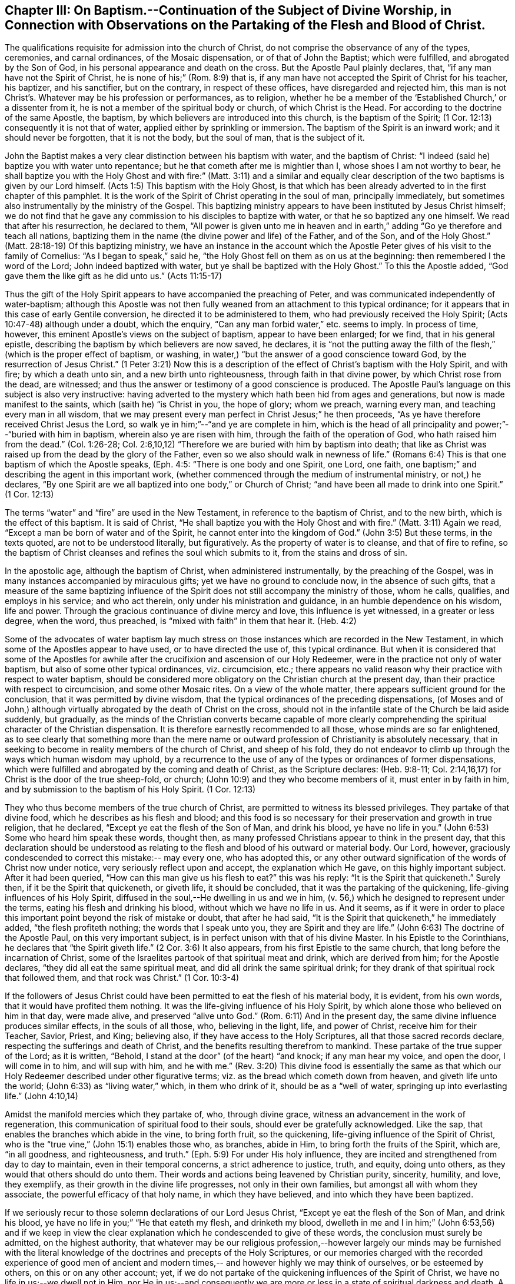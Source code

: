 [short="Chapter III -- Baptism, Worship, and Partaking of the Flesh and Blood"]
== Chapter III: On Baptism.--Continuation of the Subject of Divine Worship, in Connection with Observations on the Partaking of the Flesh and Blood of Christ.

The qualifications requisite for admission into the church of Christ,
do not comprise the observance of any of the types, ceremonies, and carnal ordinances,
of the Mosaic dispensation, or of that of John the Baptist; which were fulfilled,
and abrogated by the Son of God, in his personal appearance and death on the cross.
But the Apostle Paul plainly declares, that, "`if any man have not the Spirit of Christ,
he is none of his;`" (Rom. 8:9) that is,
if any man have not accepted the Spirit of Christ for his teacher, his baptizer,
and his sanctifier, but on the contrary, in respect of these offices,
have disregarded and rejected him,
this man is not Christ`'s. Whatever may be his profession or performances, as to religion,
whether he be a member of the '`Established Church,`' or a dissenter from it,
he is not a member of the spiritual body or church, of which Christ is the Head.
For according to the doctrine of the same Apostle, the baptism,
by which believers are introduced into this church, is the baptism of the Spirit;
(1 Cor. 12:13) consequently it is not that of water,
applied either by sprinkling or immersion.
The baptism of the Spirit is an inward work; and it should never be forgotten,
that it is not the body, but the soul of man, that is the subject of it.

John the Baptist makes a very clear distinction between his baptism with water,
and the baptism of Christ: "`I indeed (said he) baptize you with water unto repentance;
but he that cometh after me is mightier than I, whose shoes I am not worthy to bear,
he shall baptize you with the Holy Ghost and with fire:`" (Matt. 3:11)
and a similar and equally clear description of
the two baptisms is given by our Lord himself.
(Acts 1:5) This baptism with the Holy Ghost,
is that which has been already adverted to in the first chapter of this pamphlet.
It is the work of the Spirit of Christ operating in the soul of man,
principally immediately, but sometimes also instrumentally by the ministry of the Gospel.
This baptizing ministry appears to have been instituted by Jesus Christ himself;
we do not find that he gave any commission to his disciples to baptize with water,
or that he so baptized any one himself.
We read that after his resurrection, he declared to them,
"`All power is given unto me in heaven and in earth,`"
adding "`Go ye therefore and teach all nations,
baptizing them in the name (the divine power and life) of the Father, and of the Son,
and of the Holy Ghost.`"
(Matt. 28:18-19) Of this baptizing ministry,
we have an instance in the account which the Apostle
Peter gives of his visit to the family of Cornelius:
"`As I began to speak,`" said he,
"`the Holy Ghost fell on them as on us at the beginning:
then remembered I the word of the Lord; John indeed baptized with water,
but ye shall be baptized with the Holy Ghost.`"
To this the Apostle added, "`God gave them the like gift as he did unto us.`"
(Acts 11:15-17)

Thus the gift of the Holy Spirit appears to have accompanied the preaching of Peter,
and was communicated independently of water-baptism;
although this Apostle was not then fully weaned
from an attachment to this typical ordinance;
for it appears that in this case of early Gentile conversion,
he directed it to be administered to them, who had previously received the Holy Spirit;
(Acts 10:47-48) although under a doubt, which the enquiry,
"`Can any man forbid water,`" etc. seems to imply.
In process of time, however, this eminent Apostle`'s views on the subject of baptism,
appear to have been enlarged; for we find, that in his general epistle,
describing the baptism by which believers are now saved, he declares,
it is "`not the putting away the filth of the
flesh,`" (which is the proper effect of baptism,
or washing, in water,) "`but the answer of a good conscience toward God,
by the resurrection of Jesus Christ.`"
(1 Peter 3:21) Now this is a description of the
effect of Christ`'s baptism with the Holy Spirit,
and with fire; by which a death unto sin, and a new birth unto righteousness,
through faith in that divine power, by which Christ rose from the dead, are witnessed;
and thus the answer or testimony of a good conscience is produced.
The Apostle Paul`'s language on this subject is also very instructive:
having adverted to the mystery which hath been hid from ages and generations,
but now is made manifest to the saints, which (saith he) "`is Christ in you,
the hope of glory; whom we preach, warning every man,
and teaching every man in all wisdom,
that we may present every man perfect in Christ Jesus;`" he then proceeds,
"`As ye have therefore received Christ Jesus the Lord,
so walk ye in him;`"--"`and ye are complete in him,
which is the head of all principality and power;`"--"`buried with him in baptism,
wherein also ye are risen with him, through the faith of the operation of God,
who hath raised him from the dead.`" (Col. 1:26-28; Col. 2:6,10,12)
"`Therefore we are buried with him by baptism into death;
that like as Christ was raised up from the dead by the glory of the Father,
even so we also should walk in newness of life.`"
(Romans 6:4) This is that one baptism of which the Apostle speaks, (Eph. 4:5:
"`There is one body and one Spirit, one Lord, one faith,
one baptism;`" and describing the agent in this important work,
(whether commenced through the medium of instrumental ministry, or not,) he declares,
"`By one Spirit are we all baptized into one body,`" or Church of Christ;
"`and have been all made to drink into one Spirit.`" (1 Cor. 12:13)

The terms "`water`" and "`fire`" are used in the New Testament,
in reference to the baptism of Christ, and to the new birth,
which is the effect of this baptism.
It is said of Christ, "`He shall baptize you with the Holy Ghost and with fire.`"
(Matt. 3:11) Again we read, "`Except a man be born of water and of the Spirit,
he cannot enter into the kingdom of God.`"
(John 3:5) But these terms, in the texts quoted, are not to be understood literally,
but figuratively.
As the property of water is to cleanse, and that of fire to refine,
so the baptism of Christ cleanses and refines the soul which submits to it,
from the stains and dross of sin.

In the apostolic age, although the baptism of Christ, when administered instrumentally,
by the preaching of the Gospel, was in many instances accompanied by miraculous gifts;
yet we have no ground to conclude now, in the absence of such gifts,
that a measure of the same baptizing influence of the
Spirit does not still accompany the ministry of those,
whom he calls, qualifies, and employs in his service; and who act therein,
only under his ministration and guidance, in an humble dependence on his wisdom,
life and power.
Through the gracious continuance of divine mercy and love,
this influence is yet witnessed, in a greater or less degree, when the word,
thus preached, is "`mixed with faith`" in them that hear it. (Heb. 4:2)

Some of the advocates of water baptism lay much stress on
those instances which are recorded in the New Testament,
in which some of the Apostles appear to have used, or to have directed the use of,
this typical ordinance.
But when it is considered that some of the Apostles for awhile
after the crucifixion and ascension of our Holy Redeemer,
were in the practice not only of water baptism,
but also of some other typical ordinances, viz.
circumcision, etc.;
there appears no valid reason why their practice with respect to water baptism,
should be considered more obligatory on the Christian church at the present day,
than their practice with respect to circumcision, and some other Mosaic rites.
On a view of the whole matter, there appears sufficient ground for the conclusion,
that it was permitted by divine wisdom,
that the typical ordinances of the preceding dispensations,
(of Moses and of John,) although virtually abrogated by the death of Christ on the cross,
should not in the infantile state of the Church be laid aside suddenly, but gradually,
as the minds of the Christian converts became capable of more clearly
comprehending the spiritual character of the Christian dispensation.
It is therefore earnestly recommended to all those, whose minds are so far enlightened,
as to see clearly that something more than the mere name or
outward profession of Christianity is absolutely necessary,
that in seeking to become in reality members of the church of Christ,
and sheep of his fold,
they do not endeavor to climb up through the ways which human wisdom may uphold,
by a recurrence to the use of any of the types or ordinances of former dispensations,
which were fulfilled and abrogated by the coming and death of Christ,
as the Scripture declares: (Heb. 9:8-11; Col. 2:14,16,17)
for Christ is the door of the true sheep-fold, or church;
(John 10:9) and they who become members of it, must enter in by faith in him,
and by submission to the baptism of his Holy Spirit. (1 Cor. 12:13)

They who thus become members of the true church of Christ,
are permitted to witness its blessed privileges.
They partake of that divine food, which he describes as his flesh and blood;
and this food is so necessary for their preservation and growth in true religion,
that he declared, "`Except ye eat the flesh of the Son of Man, and drink his blood,
ye have no life in you.`"
(John 6:53) Some who heard him speak these words, thought then,
as many professed Christians appear to think in the present day,
that this declaration should be understood as relating
to the flesh and blood of his outward or material body.
Our Lord, however, graciously condescended to correct this mistake:-- may every one,
who has adopted this,
or any other outward signification of the words of Christ now under notice,
very seriously reflect upon and accept, the explanation which He gave,
on this highly important subject.
After it had been queried,
"`How can this man give us his flesh to eat?`" this was his reply:
"`It is the Spirit that quickeneth.`"
Surely then, if it be the Spirit that quickeneth, or giveth life,
it should be concluded, that it was the partaking of the quickening,
life-giving influences of his Holy Spirit,
diffused in the soul,--He dwelling in us and we in him,
(v. 56,) which he designed to represent under the terms,
eating his flesh and drinking his blood, without which we have no life in us.
And it seems,
as if it were in order to place this important point beyond the risk of mistake or doubt,
that after he had said, "`It is the Spirit that quickeneth,`" he immediately added,
"`the flesh profiteth nothing; the words that I speak unto you,
they are Spirit and they are life.`" (John 6:63)
The doctrine of the Apostle Paul, on this very important subject,
is in perfect unison with that of his divine Master.
In his Epistle to the Corinthians, he declares that "`the Spirit giveth life.`"
(2 Cor. 3:6) It also appears, from his first Epistle to the same church,
that long before the incarnation of Christ,
some of the Israelites partook of that spiritual meat and drink,
which are derived from him; for the Apostle declares,
"`they did all eat the same spiritual meat, and did all drink the same spiritual drink;
for they drank of that spiritual rock that followed them, and that rock was Christ.`"
(1 Cor. 10:3-4)

If the followers of Jesus Christ could have been
permitted to eat the flesh of his material body,
it is evident, from his own words, that it would have profited them nothing.
It was the life-giving influence of his Holy Spirit,
by which alone those who believed on him in that day, were made alive,
and preserved "`alive unto God.`"
(Rom. 6:11) And in the present day,
the same divine influence produces similar effects, in the souls of all those, who,
believing in the light, life, and power of Christ, receive him for their Teacher,
Savior, Priest, and King; believing also, if they have access to the Holy Scriptures,
all that those sacred records declare, respecting the sufferings and death of Christ,
and the benefits resulting therefrom to mankind.
These partake of the true supper of the Lord; as it is written, "`Behold,
I stand at the door`" (of the heart) "`and knock; if any man hear my voice,
and open the door, I will come in to him, and will sup with him, and he with me.`"
(Rev. 3:20) This divine food is essentially the same as that
which our Holy Redeemer described under other figurative terms; viz.
as the bread which cometh down from heaven, and giveth life unto the world;
(John 6:33) as "`living water,`" which, in them who drink of it,
should be as a "`well of water, springing up into everlasting life.`" (John 4:10,14)

Amidst the manifold mercies which they partake of, who, through divine grace,
witness an advancement in the work of regeneration,
this communication of spiritual food to their souls,
should ever be gratefully acknowledged.
Like the sap, that enables the branches which abide in the vine, to bring forth fruit,
so the quickening, life-giving influence of the Spirit of Christ,
who is the "`true vine,`" (John 15:1) enables those who, as branches, abide in Him,
to bring forth the fruits of the Spirit, which are,
"`in all goodness, and righteousness, and truth.`" (Eph. 5:9)
For under His holy influence,
they are incited and strengthened from day to day to maintain,
even in their temporal concerns, a strict adherence to justice, truth, and equity,
doing unto others, as they would that others should do unto them.
Their words and actions being leavened by Christian purity, sincerity, humility,
and love, they exemplify, as their growth in the divine life progresses,
not only in their own families, but amongst all with whom they associate,
the powerful efficacy of that holy name, in which they have believed,
and into which they have been baptized.

If we seriously recur to those solemn declarations of our Lord Jesus Christ,
"`Except ye eat the flesh of the Son of Man, and drink his blood,
ye have no life in you;`" "`He that eateth my flesh, and drinketh my blood,
dwelleth in me and I in him;`"
(John 6:53,56) and if we keep in view the clear explanation
which he condescended to give of these words,
the conclusion must surely be admitted, on the highest authority,
that whatever may be our religious profession,--however
largely our minds may be furnished with the literal knowledge
of the doctrines and precepts of the Holy Scriptures,
or our memories charged with the recorded experience of good men of ancient
and modern times,-- and however highly we may think of ourselves,
or be esteemed by others, on this or on any other account; yet,
if we do not partake of the quickening influences of the Spirit of Christ,
we have no life in us;--we dwell not in Him,
nor He in us;--and consequently we are more or
less in a state of spiritual darkness and death.
A conviction of the vast importance of this subject, induces the writer, under,
he trusts, some degree of the constraining love of Christ,
to press it upon the close attention of those,
with whom he is connected in religious profession,^
footnote:[The Society of Friends.--The writer wishes to state,
that the Society is not responsible for any thing contained in these pages.]
as well as upon Christians of every other denomination.

Having endeavored, in the preceding pages, to point out the means whereby the soul,
through the obedience of faith,
may attain to a capacity of partaking of this divine food,
and to show the necessity and benefits thereof,
it may be proper in the next place to make some further observations,
with respect to its communication and effects.

The great Head of the church dispenses this heavenly
sustenance to the living members of his body,
in their religious assemblies, sometimes by the instrumental ministry of the gospel,
at other times by the immediate effusion of his Holy Spirit upon their minds, when,
it may be, the assembly is in a state of solemn silence, and reverent waiting before Him.
They are also permitted to enjoy this privilege from time to time,
in seasons of private retirement; and even day by day,
whilst engaged in their lawful occupations, if,
feeling the want of the enlivening influence of the Spirit of Christ,
they humbly seek it.
It is preeminently for this divine nourishment--for this bread
"`that cometh down from heaven,`" that our blessed Savior teaches us
to pray to our heavenly Father,--"`Give us this day our daily bread.`"
When favored in their public assemblies to witness the gracious promises fulfilled,
that, "`They that wait upon the Lord shall renew their strength,`" (Isa. 40:31)
and that where even two or three are gathered together in His name,
there, He, who is "`a quickening Spirit,`" (1 Cor. 15:45) even the Lord Jesus Christ,
is in the midst of them; (Matt. 18:20) they can thankfully acknowledge, that,
although the baptizing ministry of the gospel is
a great blessing to the church of Christ,
and should be received with feelings of gratitude to the Source of all good;
yet it is a higher privilege to be fed immediately by Himself,
the holy Head of the church and Bishop of souls,
than through the instrumentality of their fellow-members.

The solemn declaration of our Holy Redeemer to
the woman of Samaria on the subject of worship,
should indeed make a deep and awful impression upon the minds of all who
profess to prostrate themselves before the Most High! "`God is a Spirit,
and they that worship him, must worship him in Spirit and in truth.`"
And again he said;
"`No man cometh unto the Father but by me;`"--and "`without me ye can do nothing.`"
How needful then must it be, in order to perform this worship,
that the mind be brought into a state of entire humiliation,--bowed
down under a true sense of its great weakness,--of its many wants,
and utter unworthiness,--accompanied with a conviction
of the perfect purity of that Almighty Being,
whose sacred presence is unapproachable, except through our Holy Mediator,
the Lord Jesus Christ.
Perhaps it may be said,
that there is no other engagement in which the religiously
exercised mind is so fully penetrated by these feelings,
as in that of silent waiting upon God in assemblies for public worship.

But although Christ is always in some measure present with those, who,
through the baptism of his Holy Spirit, are members of his church; yet,
according to the experience of many who are of this description,
he is frequently pleased to withhold from them, for a season,
in their religious assemblies, as well as at other times,
that increased communication of his power and life,
which is needful to qualify them for the performance of the solemn act of divine worship.
Yea, for a wise and gracious purpose,
he oftentimes permits them to feel how weak they are of
themselves,-- how utterly insufficient by their own strength,
to resist the efforts of their soul`'s adversary; who,
by exciting the natural propensity to be occupied with terrestrial objects,
or by presenting to the imagination creaturely ideas relative to worship or doctrine,
often endeavors to draw off their minds from that denial of self--
that subjugation of their own will and wisdom--which are requisite in
order to wait patiently upon God in the exercise of faith and love.
But although He,
the good "`Shepherd and Bishop of souls,`" (1 Pet. 2:25) may
permit those humble believers in him to be thus tried and proved,
yet he does not forsake them:-- in his own time,
(for which with fervent desire they reverently wait,) the enlivening,
purifying influence of his Holy Spirit imparts fresh vigor to their souls:
thus strengthened, they surmount those impediments, of what kind soever,
which had obstructed their access "`unto the throne of grace;`" (Heb. 4:
16) and they are enabled to "`draw near in full assurance of faith.`"
(Heb. 10:22) The worship thus offered in religious assemblies,
whether it be accompanied with vocal ministry, prayer, or praise,
in obedience to the will of the great Head of the church,
immediately communicated to such of its members as he may see meet to
employ in his service,--or whether in obedience to the same holy will,
it wholly consists in silent^
footnote:[It must not be supposed, that all,
who are in the practice of sitting in silence, in assemblies for public worship,
are benefited in the manner above described.
It is only the awakened mind,--the mind in which
the work of regeneration is in some degree begun,
that is capable of truly waiting upon God in silence,
under an exercise of faith and love towards him.
Yet there is ground to believe, that in numerous instances,
persons who have previously evinced little or no concern about their soul`'s salvation,
being induced, some of them probably by mere curiosity,
to enter a silent religious assembly, have been awakened,
and their minds greatly contrited by the divine power;
although not a word has been spoken in the assembly.
And this visitation of the love of the Redeemer,
has proved the commencement of the effectual working of his grace in their souls.]
aspirations, arising from quickened souls,
in a state of reverent prostration before the throne of grace,--in either case,
this worship does not fail to meet the divine acceptance.

Although many individuals, in whom the work of regeneration has been begun,
and who are in the practice of waiting upon God in assemblies for public worship,
may not always receive such a supply of spiritual food,
as the apprehension of their own need leads them to expect;
yet may these not be discouraged: may they duly consider,
that the Lord knows better than they do, what is best for them.
He knows what will conduce to the progress of that great work,
which he has begun in their souls.
For a wise and benign purpose,
he introduces his children into a state of poverty of spirit;
the tendency of this discipline being to increase their faith,
and to establish them more firmly on Himself,
the "`sure foundation,`"--"`the Rock of Ages.`"
Therefore, ye who hunger and thirst for the bread and water of life,
be not dismayed on account of the apparent smallness of the portion sometimes,
yea frequently, dispensed unto you.
Should it be no more, figuratively speaking, than a crumb of this bread,
or a drop of "`living water,`" yet, if received with thankfulness,
it will be found sufficient for the present need,--sufficient to strengthen
you still to trust in the Lord,--still to wait upon him in faith,
and with a lively hope in his goodness and mercy;
and whenever these effects are witnessed, they should be considered as an evidence, that,
through the gracious regard of your heavenly Father,
a portion of divine aid and sustenance has been dispensed unto you.
The revival of this faith and hope, when felt, after much mental labor and conflict,
whether in religious assemblies, or in private retirement,
how precious is it to the tribulated soul!
The Lord`'s holy name be praised for all his mercies partaken of by those,
who are engaged,
although frequently under a feeling of many discouragements and infirmities,
to seek for ability to worship him in Spirit and in truth!
